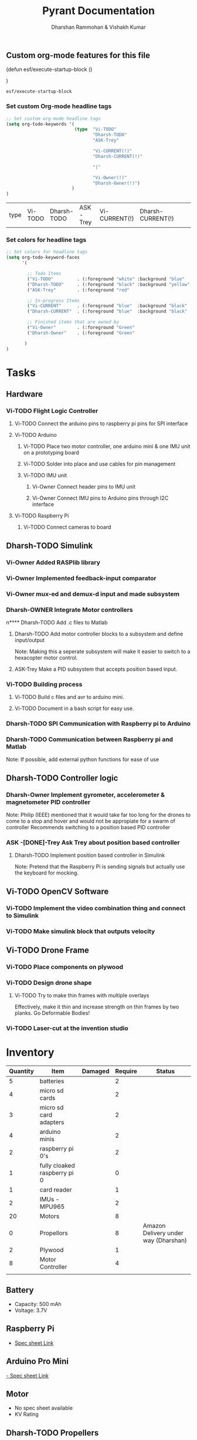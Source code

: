 
#+TITLE: Pyrant Documentation
#+AUTHOR: Dharshan Rammohan & Vishakh Kumar

# Local Variables:
# eval: (esf/execute-startup-block)
# End:



#+CALL: (esf/execute-startup-block)

** Custom org-mode features for this file
#+NAME: startup
#+BEGIN_LISP :noweb yes
(defun esf/execute-startup-block ()
  
  <<set_org_todo_keywords>>
  <<set_org_keyword_faces>>
)
#+END_LISP

#+RESULTS: startup
: esf/execute-startup-block

*** Set custom Org-mode headline tags
 #+NAME: set_org_todo_keywords
 #+BEGIN_SRC emacs-lisp
 ;; Set custom org-mode headline tags
 (setq org-todo-keywords '(
                           (type  "Vi-TODO" 
                                  "Dharsh-TODO" 
                                  "ASK-Trey" 
                                 
                                  "Vi-CURRENT(!)" 
                                  "Dharsh-CURRENT(!)" 

                                  "|" 

                                  "Vi-Owner(!)"
                                  "Dharsh-Owner(!)")
                          )
 )
 #+END_SRC

 #+RESULTS: set_org_todo_keywords
 | type | Vi-TODO | Dharsh-TODO | ASK-Trey | Vi-CURRENT(!) | Dharsh-CURRENT(!) |   |   | Vi-Owner(!) | Dharsh-Owner(!) |

*** Set colors for headline tags
 #+NAME: set_org_keyword_faces
 #+BEGIN_SRC emacs-lisp
 ;; Set colors for headline tags
 (setq org-todo-keyword-faces
       '(

         ;; Todo Items
         ("Vi-TODO"         . (:foreground "white" :background "blue"                   )  ) 
         ("Dharsh-TODO"     . (:foreground "black" :background "yellow"                 )  )
         ("ASK-Trey"        . (:foreground "red"                           :weight bold )  )
 
         ;; In-progress Items
         ("Vi-CURRENT"      . (:foreground "blue"  :background "black"     :weight bold )  ) 
         ("Dharsh-CURRENT"  . (:foreground "blue"  :background "black"     :weight bold )  )

         ;; Finished items that are owned by
         ("Vi-Owner"        . (:foreground "Green"                         :weight bold )  )
         ("Dharsh-Owner"    . (:foreground "Green"                         :weight bold )  )

        )
 )
 #+END_SRC



* Tasks
  
** Hardware

*** Vi-TODO Flight Logic Controller
**** Vi-TODO Connect the arduino pins to raspberry pi pins for SPI interface
**** Vi-TODO Arduino
***** Vi-TODO Place two motor controller, one arduino mini & one IMU unit on a prototyping board
***** Vi-TODO Solder into place and use cables for pin management 
***** Vi-TODO IMU unit
****** Vi-Owner Connect header pins to IMU unit
****** Vi-Owner Connect IMU pins to Arduino pins through I2C interface
**** Vi-TODO Raspberry Pi 
***** Vi-TODO Connect cameras to board 
** Dharsh-TODO Simulink
*** Vi-Owner Added RASPlib library
*** Vi-Owner Implemented feedback-input comparator
*** Vi-Owner mux-ed and demux-d input and made subsystem
*** Dharsh-OWNER Integrate Motor controllers
n**** Dharsh-TODO Add .c files to Matlab
**** Dharsh-TODO Add motor controller blocks to a subsystem and define input/output
      Note: Making this a seperate subsystem will make it easier to switch to a hexacopter motor control.
**** ASK-Trey Make a PID subsystem that accepts position based input.
*** Vi-TODO Building process
**** Vi-TODO Build c files and avr to arduino mini.
**** Vi-TODO Document in a bash script for easy use.

*** Dharsh-TODO SPI Communication with Raspberry pi to Arduino
*** Dharsh-TODO Communication between Raspberry pi and Matlab
   Note: If possible, add external python functions for ease of use
** Dharsh-TODO Controller logic
*** Dharsh-Owner Implement gyrometer, accelerometer & magnetometer PID controller
    Note: Philip (IEEE) mentioned that it would take far too long for the drones to come to a stop and hover and would not be appropiate for a swarm of controller
    Recommends switching to a position based PID controller
*** ASK -[DONE]-Trey Ask Trey about position based controller
**** Dharsh-TODO Implement position based controller in Simulink
      Note: Pretend that the Raspberry Pi is sending signals but actually use the keyboard for mocking.
** Vi-TODO OpenCV Software
*** Vi-TODO Implement the video combination thing and connect to Simulink
*** Vi-TODO Make simulink block that outputs velocity
** Vi-TODO Drone Frame
*** Vi-TODO Place components on plywood
*** Vi-TODO Design drone shape 
**** Vi-TODO Try to make thin frames with multiple overlays
Effectively, make it thin and increase strength on thin frames by two planks. Go Deformable Bodies!
*** Vi-TODO Laser-cut at the invention studio


* Inventory

|----------+------------------------------+---------+---------+--------------------------------------|
| Quantity | Item                         | Damaged | Require | Status                               |
|----------+------------------------------+---------+---------+--------------------------------------|
|        5 | batteries                    |         |       2 |                                      |
|        4 | micro sd cards               |         |       2 |                                      |
|        3 | micro sd card adapters       |         |       2 |                                      |
|        4 | arduino minis                |         |       2 |                                      |
|        2 | raspberry pi 0's             |         |       2 |                                      |
|        1 | fully cloaked raspberry pi 0 |         |       0 |                                      |
|        1 | card reader                  |         |       1 |                                      |
|        2 | IMUs - MPU965                |         |       2 |                                      |
|       20 | Motors                       |         |       8 |                                      |
|        0 | Propellors                   |         |       8 | Amazon Delivery under way (Dharshan) |
|        2 | Plywood                      |         |       1 |                                      |
|        8 | Motor Controller             |         |       4 |                                      |
|          |                              |         |         |                                      |
|----------+------------------------------+---------+---------+--------------------------------------|

** Battery 
 - Capacity:   500 mAh 
 - Voltage:    3.7V

** Raspberry Pi

 - [[https://www.raspberrypi.org/documentation/hardware/raspberrypi/][Spec sheet Link]]

** Arduino Pro Mini

 [[http://www.robotpark.com/Arduino-Pro-Mini-328-En][- Spec sheet Link]]

** Motor

 - No spec sheet available
 - KV Rating 

** Dharsh-TODO Propellers

 - No spec sheet available

** IMU

 - [[https://github.com/NelisW/myOpenHab/blob/master/docs/707-MPU-9250-9265%20IMU.md][Github Link]] 
 - [[http://www.invensense.com/wp-content/uploads/2015/02/PS-MPU-9250A-01-v1.1.pdf][Spec sheet]]
 - [https://www.google.com/url?sa=i&rct=j&q=&esrc=s&source=images&cd=&cad=rja&uact=8&ved=2ahUKEwjw8LqL7cbaAhXMVN8KHar-A8sQjRx6BAgAEAU&url=https%3A%2F%2Fwww.14core.com%2Fwiring-the-mpu9250-9-axis-motion-tracking-micro-electro-mechanical-system%2F&psig=AOvVaw1CuFagNQTd-hrBjuOUPyaI&ust=1524244934643223][Pin out]

*** I2C Layout
#+ATTR_ORG: :width 2.0in
#+ATTR_LATEX: :width 2.0in
#+ATTR_HTML: :width 2.0in
#+DOWNLOADED: file:/Users/Dharshan/Documents/pyrant/Images/imu_i2c_pin_layout.png @ 2018-04-19 14:15:41
[[file:Inventory/imu_i2c_pin_layout_2018-04-19_14-15-41.png]]

 - Brief Description
 #+BEGIN_TEXT
 MPU-9250 module( 3 axis accelerator, 3 axis gyro and 3 axis magnetometer)
 Chip: MPU9250; Power voltage: 3~5V
 Communication mode: I2C / SPI; Gyro range: +/-250, +/-500, +/-1000, +/-2000dps
 Accelerator range: +/-2G, +/-4G, +/-8G, +/-16G
 Magnetometer range: +/-4800uF
 Pin spacing:2.54mm
 Size: 15mm*25mm (approx)
 #+END_TEXT




* Link to simulink code
